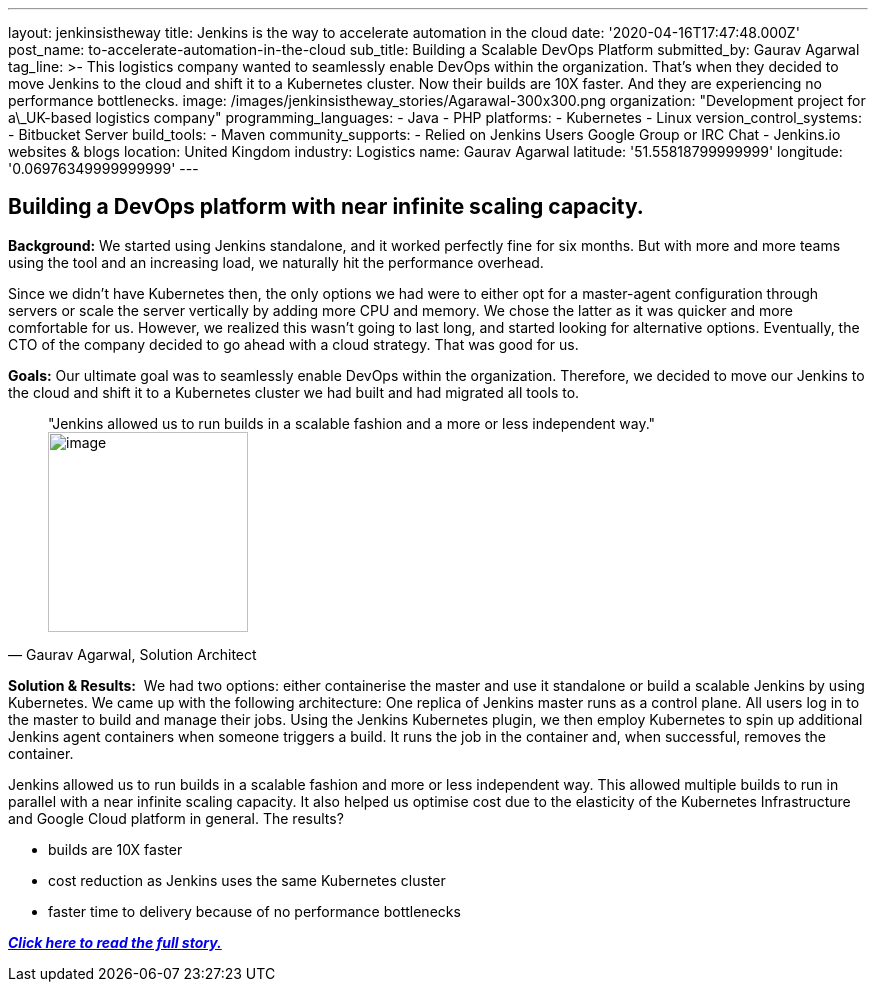 ---
layout: jenkinsistheway
title: Jenkins is the way to accelerate automation in the cloud
date: '2020-04-16T17:47:48.000Z'
post_name: to-accelerate-automation-in-the-cloud
sub_title: Building a Scalable DevOps Platform
submitted_by: Gaurav Agarwal
tag_line: >-
  This logistics company wanted to seamlessly enable DevOps within the
  organization. That's when they decided to move Jenkins to the cloud and shift
  it to a Kubernetes cluster. Now their builds are 10X faster. And they are
  experiencing no performance bottlenecks.
image: /images/jenkinsistheway_stories/Agarawal-300x300.png
organization: "Development project for a\_UK-based logistics company"
programming_languages:
  - Java
  - PHP
platforms:
  - Kubernetes
  - Linux
version_control_systems:
  - Bitbucket Server
build_tools:
  - Maven
community_supports:
  - Relied on Jenkins Users Google Group or IRC Chat
  - Jenkins.io websites & blogs
location: United Kingdom
industry: Logistics
name: Gaurav Agarwal
latitude: '51.55818799999999'
longitude: '0.06976349999999999'
---




== Building a DevOps platform with near infinite scaling capacity.

*Background:* We started using Jenkins standalone, and it worked perfectly fine for six months. But with more and more teams using the tool and an increasing load, we naturally hit the performance overhead. 

Since we didn't have Kubernetes then, the only options we had were to either opt for a master-agent configuration through servers or scale the server vertically by adding more CPU and memory. We chose the latter as it was quicker and more comfortable for us. However, we realized this wasn't going to last long, and started looking for alternative options. Eventually, the CTO of the company decided to go ahead with a cloud strategy. That was good for us. 

*Goals:* Our ultimate goal was to seamlessly enable DevOps within the organization. Therefore, we decided to move our Jenkins to the cloud and shift it to a Kubernetes cluster we had built and had migrated all tools to. 





[.testimonal]
[quote, "Gaurav Agarwal, Solution Architect"]
"Jenkins allowed us to run builds in a scalable fashion and a more or less independent way."
image:/images/jenkinsistheway_stories/Gaurav_Agarawal.jpeg[image,width=200,height=200]


*Solution & Results:*  We had two options: either containerise the master and use it standalone or build a scalable Jenkins by using Kubernetes. We came up with the following architecture: One replica of Jenkins master runs as a control plane. All users log in to the master to build and manage their jobs. Using the Jenkins Kubernetes plugin, we then employ Kubernetes to spin up additional Jenkins agent containers when someone triggers a build. It runs the job in the container and, when successful, removes the container.

Jenkins allowed us to run builds in a scalable fashion and more or less independent way. This allowed multiple builds to run in parallel with a near infinite scaling capacity. It also helped us optimise cost due to the elasticity of the Kubernetes Infrastructure and Google Cloud platform in general. The results?

* builds are 10X faster
* cost reduction as Jenkins uses the same Kubernetes cluster
* faster time to delivery because of no performance bottlenecks

*_https://medium.com/better-programming/how-we-scaled-jenkins-in-less-than-a-day-ccbcada8e4a4[Click here to read the full story.]_*
